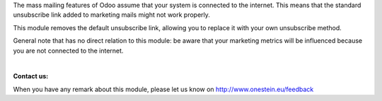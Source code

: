 The mass mailing features of Odoo assume that your system is connected to the internet.
This means that the standard unsubscribe link added to marketing mails might not work properly.

This module removes the default unsubscribe link, allowing you to replace it with your own unsubscribe method.

General note that has no direct relation to this module: be aware that your marketing metrics will be influenced because you are not connected to the internet.

|

**Contact us:**

When you have any remark about this module, please let us know on http://www.onestein.eu/feedback

